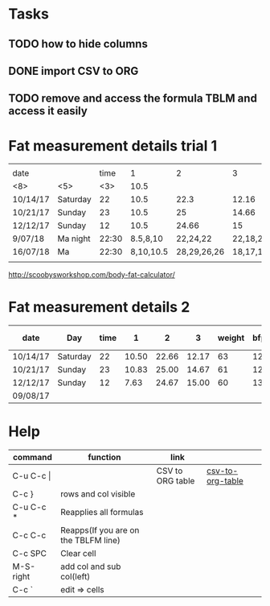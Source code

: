 #+STARTUP: align

* Tasks
** TODO how to hide columns 
** DONE import CSV to ORG
** TODO remove and access the formula TBLM and access it easily

* Fat measurement details trial 1

|          |       |     |           |             |          |        |     |       |      |       |
| date     |       | time |         1 |           2 |        3 | weight | bfp |   lbm |   bf |  ffmi |
|----------+-------+-----+-----------+-------------+----------+--------+-----+-------+------+-------|
| <8>      | <5>   | <3> |      10.5 |             |          |        |     |       |      |       |
| 10/14/17 | Saturday |  22 |      10.5 |        22.3 |    12.16 |     63 |  12 | 54.89 | 8.10 | 18.22 |
| 10/21/17 | Sunday |  23 |      10.5 |          25 |    14.66 |     61 |  12 | 54.89 |  8.1 | 18.22 |
| 12/12/17 | Sunday |  12 |      10.5 |       24.66 |       15 |     60 |  13 | 51.98 | 8.07 | 17.25 |
| 9/07/18  | Ma night | 22:30 |  8.5,8,10 |    22,24,22 | 22,18,20 |   60.6 |  15 | 51.48 | 9.11 | 17.37 |
| 16/07/18 | Ma    | 22:30 | 8,10,10.5 | 28,29,26,26 | 18,17,17 |   60.4 |  15 |  50.9 | 9.43 |  17.2 |
|          |       |     |           |             |          |        |     |       |      |       |
#+TBLFM: $4=vmean(11,10,10.5)

http://scoobysworkshop.com/body-fat-calculator/


* Fat measurement details 2

| date     | Day      | time |     1 |     2 |     3 | weight | bfp |   lbm |   bf |  ffmi | Loc 1,1 | loc1,2 | loc1,3 | Loc 2,1 | loc2,3 | loc2,2 | Loc 3,1 | loc3,2 | loc3,3 |
|----------+----------+------+-------+-------+-------+--------+-----+-------+------+-------+---------+--------+--------+---------+--------+--------+---------+--------+--------|
| 10/14/17 | Saturday |   22 | 10.50 | 22.66 | 12.17 |     63 |  12 | 54.89 | 8.11 | 18.23 |      11 |     10 |   10.5 |      23 |     23 |     22 |      12 |   11.5 |     13 |
| 10/21/17 | Sunday   |   23 | 10.83 | 25.00 | 14.67 |     61 |  12 | 54.89 | 8.11 | 18.23 |       9 |   11.5 |     12 |      27 |     23 |     25 |      15 |     15 |     14 |
| 12/12/17 | Sunday   |   12 |  7.63 | 24.67 | 15.00 |     60 |  13 | 51.92 | 8.07 | 17.26 |     7.9 |      7 |      8 |      23 |     26 |     25 |      15 |     14 |     16 |
| 09/08/17 |          |      |       |       |       |        |     |       |      |       |         |        |        |         |        |        |         |        |        |
#+TBLFM: $4=vmean($12..$14);%.2f:: $5=vmean($15..$17);%.2f :: $6=vmean($18..$20);%.2f :: $11=$11;%.2f ::  $10=$10;%.2f


* Help
| command       | function                             | link             |                  |   |
|---------------+--------------------------------------+------------------+------------------+---|
| C-u C-c \vert |                                      | CSV to ORG table | [[https://stackoverflow.com/questions/1241581/emacs-import-a-csv-into-org-mode][csv-to-org-table]] |   |
| C-c }         | rows and col visible                 |                  |                  |   |
| C-u C-c *     | Reapplies all formulas               |                  |                  |   |
| C-c C-c       | Reapps(If you are on the TBLFM line) |                  |                  |   |
| C-c SPC       | Clear cell                           |                  |                  |   |
| M-S-right     | add col and sub col(left)            |                  |                  |   |
| C-c `         | edit => cells                        |                  |                  |   |
